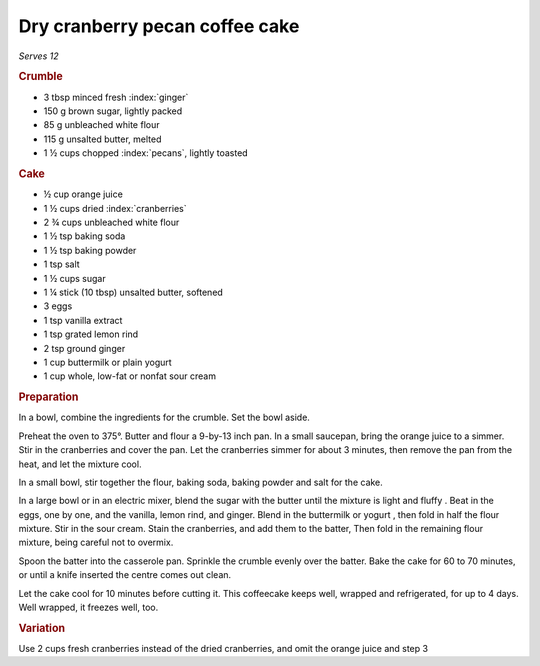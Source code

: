 Dry cranberry pecan coffee cake
===============================

*Serves 12*

.. rubric:: Crumble

- 3 tbsp minced fresh :index:`ginger`
- 150 g brown sugar, lightly packed
- 85 g unbleached white flour
- 115 g unsalted butter, melted
- 1 ½ cups chopped :index:`pecans`, lightly toasted

.. rubric:: Cake

- ½ cup orange juice
- 1 ½ cups dried :index:`cranberries`
- 2 ¾ cups unbleached white flour
- 1 ½ tsp baking soda
- 1 ½ tsp baking powder
- 1 tsp salt
- 1 ½ cups sugar
- 1 ¼ stick (10 tbsp) unsalted butter, softened
- 3 eggs
- 1 tsp vanilla extract
- 1 tsp grated lemon rind
- 2 tsp ground ginger
- 1 cup buttermilk or plain yogurt
- 1 cup whole, low-fat or nonfat sour cream

.. rubric:: Preparation

In a bowl, combine the ingredients for the crumble. Set the bowl aside.

Preheat the oven to 375°. Butter and flour a 9-by-13 inch pan.
In a small saucepan, bring the orange juice to a simmer. Stir in the
cranberries and cover the pan. Let the cranberries simmer for about 3 minutes, 
then remove the pan from the heat, and let the mixture cool.

In a small bowl, stir together the flour, baking soda, baking powder and salt 
for the cake.

In a large bowl or in an electric mixer, blend the sugar with the butter until 
the mixture is light and fluffy . Beat in the eggs, one by one, and the 
vanilla, lemon rind, and ginger. Blend in the buttermilk or yogurt , then fold 
in half the flour mixture. Stir in the sour cream. Stain the cranberries, and 
add them to the batter, Then fold in the remaining flour mixture, being 
careful not to overmix.

Spoon the batter into the casserole pan. Sprinkle the crumble evenly over the 
batter. Bake the cake for 60 to 70 minutes, or until a knife inserted the 
centre comes out clean.

Let the cake cool for 10 minutes before cutting it. This coffeecake keeps 
well, wrapped and refrigerated, for up to 4 days. Well wrapped, it freezes 
well, too.

.. rubric:: Variation

Use 2 cups fresh cranberries instead of the dried cranberries, and omit the 
orange juice and step 3

